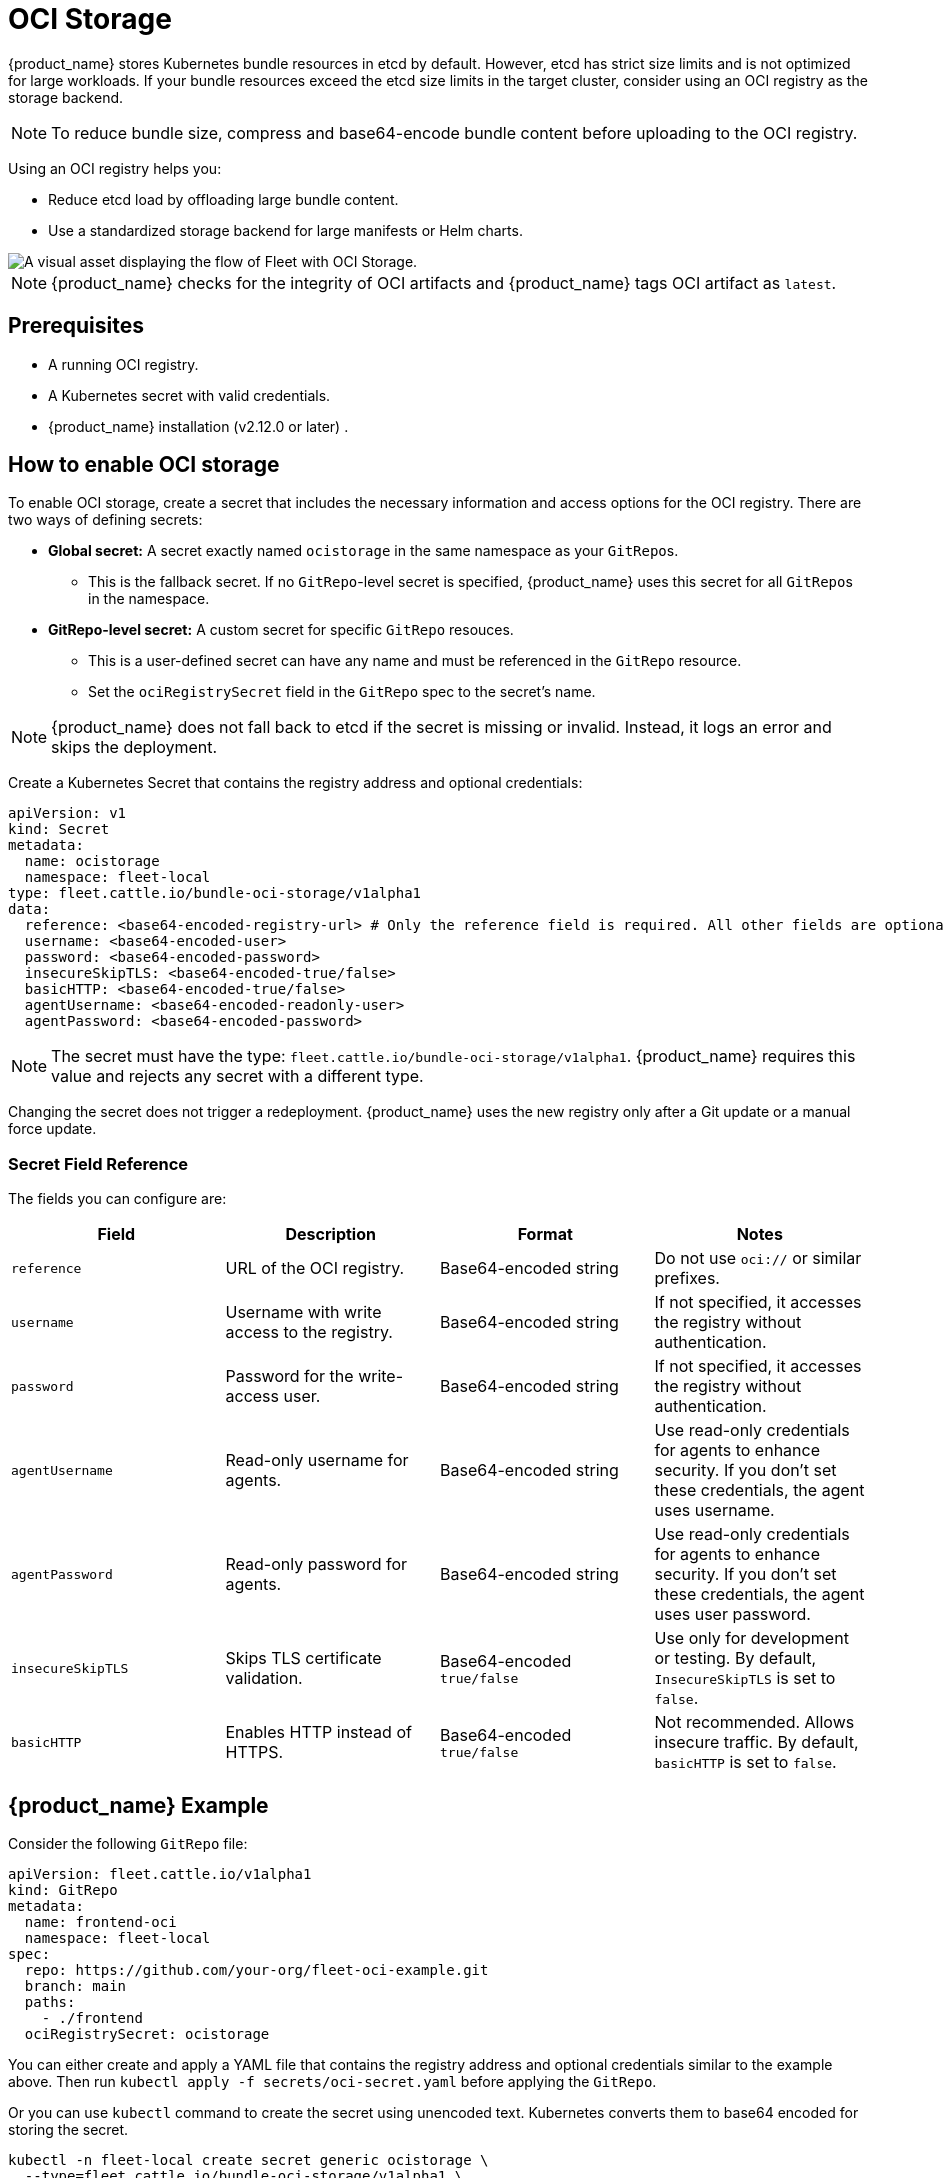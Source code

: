 = OCI Storage

{product_name} stores Kubernetes bundle resources in etcd by default. However, etcd has strict size limits and is not optimized for large workloads. If your bundle resources exceed the etcd size limits in the target cluster, consider using an OCI registry as the storage backend.

[NOTE]
====
To reduce bundle size, compress and base64-encode bundle content before uploading to the OCI registry.
====


Using an OCI registry helps you:

* Reduce etcd load by offloading large bundle content.
* Use a standardized storage backend for large manifests or Helm charts.

image::/images/fleet-ociStorage-flow.png[A visual asset displaying the flow of Fleet with OCI Storage.]

[NOTE]
====

{product_name} checks for the integrity of OCI artifacts and {product_name} tags OCI artifact as `latest`.

====


== Prerequisites

* A running OCI registry.
* A Kubernetes secret with valid credentials.
* {product_name} installation (v2.12.0 or later) .

== How to enable OCI storage

To enable OCI storage, create a secret that includes the necessary information and access options for the OCI registry. There are two ways of defining secrets:

* *Global secret:* A secret exactly named `ocistorage` in the same namespace as your ``GitRepo``s.
 ** This is the fallback secret. If no `GitRepo`-level secret is specified, {product_name} uses this secret for all ``GitRepo``s in the namespace.
* *GitRepo-level secret:* A custom secret for specific `GitRepo` resouces.
 ** This is a user-defined secret can have any name and must be referenced in the `GitRepo` resource.
 ** Set the `ociRegistrySecret` field in the `GitRepo` spec to the secret's name.

[NOTE]
====

{product_name} does not fall back to etcd if the secret is missing or invalid. Instead, it logs an error and skips the deployment.

====

Create a Kubernetes Secret that contains the registry address and optional credentials:

[,yaml]
----
apiVersion: v1
kind: Secret
metadata:
  name: ocistorage
  namespace: fleet-local
type: fleet.cattle.io/bundle-oci-storage/v1alpha1
data:
  reference: <base64-encoded-registry-url> # Only the reference field is required. All other fields are optional.
  username: <base64-encoded-user>
  password: <base64-encoded-password>
  insecureSkipTLS: <base64-encoded-true/false>
  basicHTTP: <base64-encoded-true/false>
  agentUsername: <base64-encoded-readonly-user>
  agentPassword: <base64-encoded-password>
----

[NOTE]
====

The secret must have the type: `fleet.cattle.io/bundle-oci-storage/v1alpha1`. {product_name} requires this value and rejects any secret with a different type.

====

Changing the secret does not trigger a redeployment. {product_name} uses the new registry only after a Git update or a manual force update.

=== Secret Field Reference

The fields you can configure are:

|===
| Field | Description | Format | Notes

| `reference`
| URL of the OCI registry.
| Base64-encoded string
| Do not use `oci://` or similar prefixes.

| `username`
| Username with write access to the registry.
| Base64-encoded string
| If not specified, it accesses the registry without authentication.

| `password`
| Password for the write-access user.
| Base64-encoded string
| If not specified, it accesses the registry without authentication.

| `agentUsername`
| Read-only username for agents.
| Base64-encoded string
| Use read-only credentials for agents to enhance security. If you don't set these credentials, the agent uses username.

| `agentPassword`
| Read-only password for agents.
| Base64-encoded string
| Use read-only credentials for agents to enhance security. If you don't set these credentials, the agent uses user password.

| `insecureSkipTLS`
| Skips TLS certificate validation.
| Base64-encoded `true/false`
| Use only for development or testing. By default, `InsecureSkipTLS` is set to `false`.

| `basicHTTP`
| Enables HTTP instead of HTTPS.
| Base64-encoded `true/false`
| Not recommended. Allows insecure traffic. By default, `basicHTTP` is set to `false`.
|===

== {product_name} Example

Consider the following `GitRepo` file:

[,yaml]
----
apiVersion: fleet.cattle.io/v1alpha1
kind: GitRepo
metadata:
  name: frontend-oci
  namespace: fleet-local
spec:
  repo: https://github.com/your-org/fleet-oci-example.git
  branch: main
  paths:
    - ./frontend
  ociRegistrySecret: ocistorage
----

You can either create and apply a YAML file that contains the registry address and optional credentials similar to the example above. Then run `kubectl apply -f secrets/oci-secret.yaml` before applying the `GitRepo`.

Or you can use `kubectl` command to create the secret using unencoded text. Kubernetes converts them to base64 encoded for storing the secret.

[,bash]
----
kubectl -n fleet-local create secret generic ocistorage \
  --type=fleet.cattle.io/bundle-oci-storage/v1alpha1 \
  --from-literal=username=fleet-ci \
  --from-literal=password=fleetRocks \
  --from-literal=reference=192.168.1.39:8082 \
  --from-literal=insecureSkipTLS=true \
  --from-literal=basicHTTP=false \
  --from-literal=agentUsername=fleet-ci-readonly \
  --from-literal=agentPassword=readonlypass
----

To validate your secret, you can run:

`kubectl get secret ocistorage -n fleet-local -o yaml`

To decrypt your secret, you can run:

`kubectl get secret ocistorage -n fleet-local -o json | jq '.data | map_values(@base64d)`

image::./images/ociStorage-secret-ss.png[A screenshot of OCI secrets enabled for Fleet]
